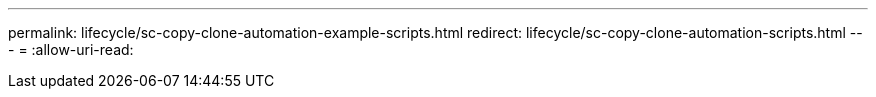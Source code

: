 ---
permalink: lifecycle/sc-copy-clone-automation-example-scripts.html 
redirect: lifecycle/sc-copy-clone-automation-scripts.html 
---
= 
:allow-uri-read: 


